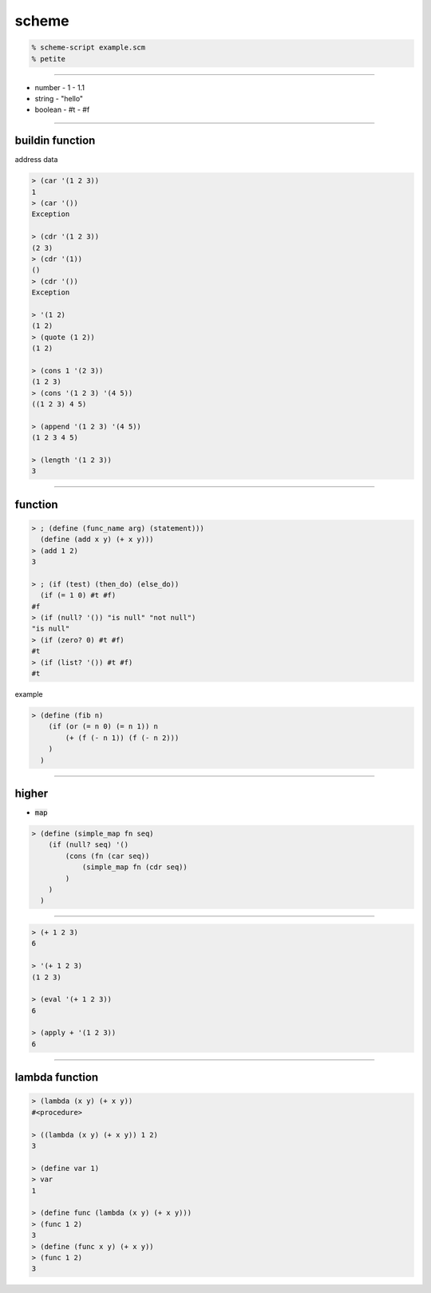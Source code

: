 ========
 scheme
========

.. code::

    % scheme-script example.scm
    % petite

-------------------------------------------------------------------------------

+ number
  - 1
  - 1.1
+ string
  - "hello"
+ boolean
  - #t
  - #f

-------------------------------------------------------------------------------

buildin function
=================

address 
data 

.. code::

    > (car '(1 2 3))
    1
    > (car '())
    Exception

    > (cdr '(1 2 3))
    (2 3)
    > (cdr '(1))
    ()
    > (cdr '())
    Exception

    > '(1 2)
    (1 2)
    > (quote (1 2))
    (1 2)

    > (cons 1 '(2 3))
    (1 2 3)
    > (cons '(1 2 3) '(4 5))
    ((1 2 3) 4 5)

    > (append '(1 2 3) '(4 5))
    (1 2 3 4 5)

    > (length '(1 2 3))
    3

-------------------------------------------------------------------------------

function
=========

.. code::

    > ; (define (func_name arg) (statement)))
      (define (add x y) (+ x y)))
    > (add 1 2)
    3

    > ; (if (test) (then_do) (else_do))
      (if (= 1 0) #t #f)
    #f
    > (if (null? '()) "is null" "not null")
    "is null"
    > (if (zero? 0) #t #f)
    #t
    > (if (list? '()) #t #f)
    #t

example

.. code::

    > (define (fib n)
        (if (or (= n 0) (= n 1)) n
            (+ (f (- n 1)) (f (- n 2)))
        )
      )



-------------------------------------------------------------------------------

higher
=======

+ :code:`map`

.. code::

    > (define (simple_map fn seq)
        (if (null? seq) '()
            (cons (fn (car seq))
                (simple_map fn (cdr seq))
            )
        )
      )

-------------------------------------------------------------------------------


.. code::

    > (+ 1 2 3)
    6

    > '(+ 1 2 3)
    (1 2 3)

    > (eval '(+ 1 2 3))
    6

    > (apply + '(1 2 3))
    6

-------------------------------------------------------------------------------

lambda function
================

.. code::

    > (lambda (x y) (+ x y))
    #<procedure>

    > ((lambda (x y) (+ x y)) 1 2)
    3

    > (define var 1)
    > var
    1

    > (define func (lambda (x y) (+ x y)))
    > (func 1 2)
    3
    > (define (func x y) (+ x y))
    > (func 1 2)
    3


